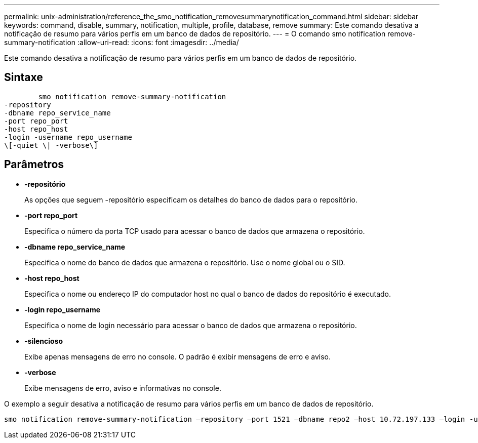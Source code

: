 ---
permalink: unix-administration/reference_the_smo_notification_removesummarynotification_command.html 
sidebar: sidebar 
keywords: command, disable, summary, notification, multiple, profile, database, remove 
summary: Este comando desativa a notificação de resumo para vários perfis em um banco de dados de repositório. 
---
= O comando smo notification remove-summary-notification
:allow-uri-read: 
:icons: font
:imagesdir: ../media/


[role="lead"]
Este comando desativa a notificação de resumo para vários perfis em um banco de dados de repositório.



== Sintaxe

[listing]
----

        smo notification remove-summary-notification
-repository
-dbname repo_service_name
-port repo_port
-host repo_host
-login -username repo_username
\[-quiet \| -verbose\]
----


== Parâmetros

* *-repositório*
+
As opções que seguem -repositório especificam os detalhes do banco de dados para o repositório.

* *-port repo_port*
+
Especifica o número da porta TCP usado para acessar o banco de dados que armazena o repositório.

* *-dbname repo_service_name*
+
Especifica o nome do banco de dados que armazena o repositório. Use o nome global ou o SID.

* *-host repo_host*
+
Especifica o nome ou endereço IP do computador host no qual o banco de dados do repositório é executado.

* *-login repo_username*
+
Especifica o nome de login necessário para acessar o banco de dados que armazena o repositório.

* *-silencioso*
+
Exibe apenas mensagens de erro no console. O padrão é exibir mensagens de erro e aviso.

* *-verbose*
+
Exibe mensagens de erro, aviso e informativas no console.



O exemplo a seguir desativa a notificação de resumo para vários perfis em um banco de dados de repositório.

[listing]
----

smo notification remove-summary-notification –repository –port 1521 –dbname repo2 –host 10.72.197.133 –login -username oba5
----